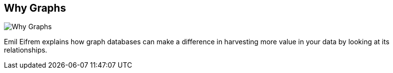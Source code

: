 == Why Graphs
:type: video
:path: /c/video/why_graphs
image::http://b.vimeocdn.com/ts/390/134/390134611_640.jpg[Why Graphs,role=thumbnail]
:src: http://player.vimeo.com/video/56040747#t=0m14s


[INTRO]
Emil Eifrem explains how graph databases can make a difference in harvesting more value in your data by looking at its relationships.